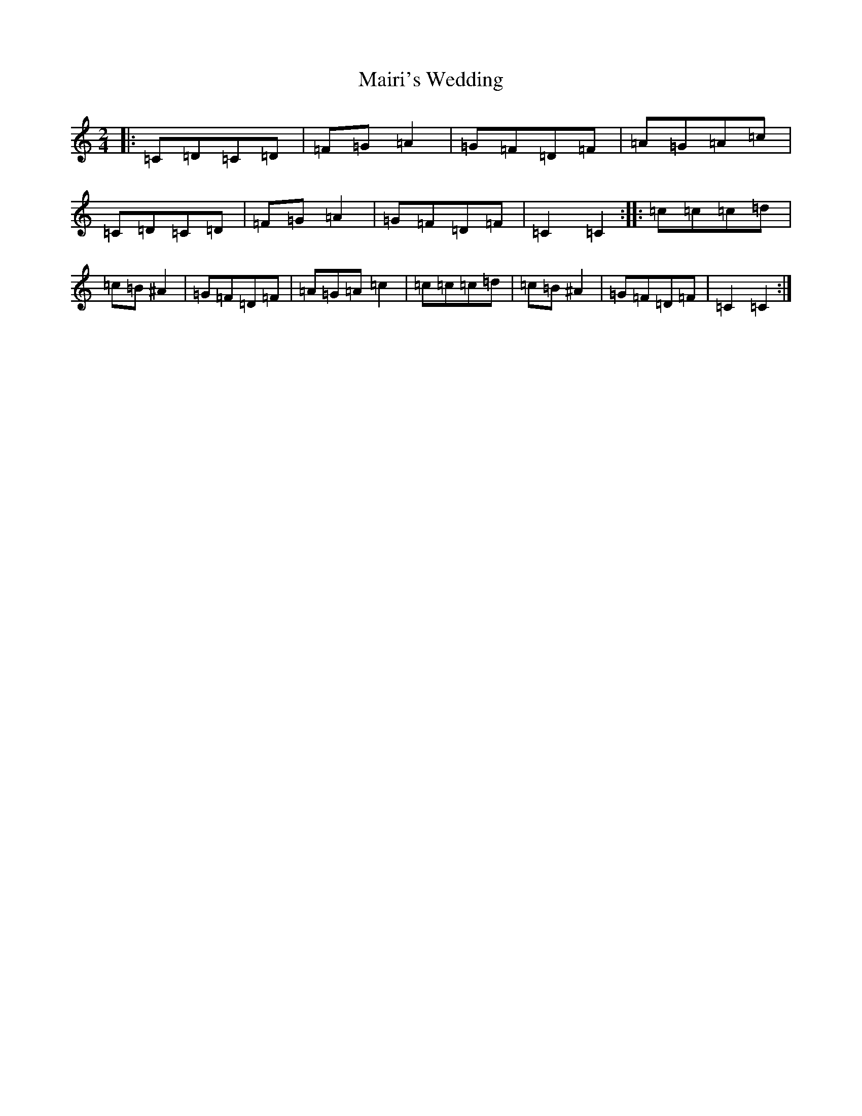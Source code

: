 X: 13474
T: Mairi's Wedding
S: https://thesession.org/tunes/706#setting1797
Z: D Major
R: polka
M:2/4
L:1/8
K: C Major
|:=C=D=C=D|=F=G=A2|=G=F=D=F|=A=G=A=c|=C=D=C=D|=F=G=A2|=G=F=D=F|=C2=C2:||:=c=c=c=d|=c=B^A2|=G=F=D=F|=A=G=A=c2|=c=c=c=d|=c=B^A2|=G=F=D=F|=C2=C2:|